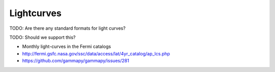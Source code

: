 .. _dataformats_lightcurves:

Lightcurves
===========

TODO: Are there any standard formats for light curves?

TODO: Should we support this?

* Monthly light-curves in the Fermi catalogs
* http://fermi.gsfc.nasa.gov/ssc/data/access/lat/4yr_catalog/ap_lcs.php
* https://github.com/gammapy/gammapy/issues/281
